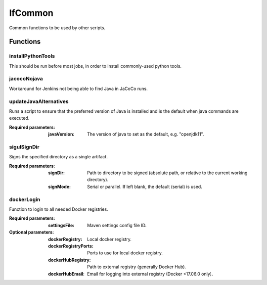 ########
lfCommon
########

Common functions to be used by other scripts.

Functions
=========

installPythonTools
------------------

This should be run before most jobs, in order to install commonly-used python tools.

jacocoNojava
------------

Workaround for Jenkins not being able to find Java in JaCoCo runs.

updateJavaAlternatives
----------------------

Runs a script to ensure that the preferred version of Java is installed and is
the default when java commands are executed.

:Required parameters:

    :javaVersion: The version of java to set as the default, e.g. "openjdk11".

sigulSignDir
------------

Signs the specified directory as a single artifact.

:Required parameters:

    :signDir: Path to directory to be signed (absolute path, or relative to
        the current working directory).
    :signMode: Serial or parallel. If left blank, the default (serial) is used.

dockerLogin
-----------

Function to login to all needed Docker registries.

:Required parameters:

    :settingsFile: Maven settings config file ID.

:Optional parameters:

    :dockerRegistry: Local docker registry.
    :dockerRegistryPorts: Ports to use for local docker registry.
    :dockerHubRegistry: Path to external registry (generally Docker Hub).
    :dockerHubEmail: Email for logging into external registry (Docker <17.06.0
        only).
